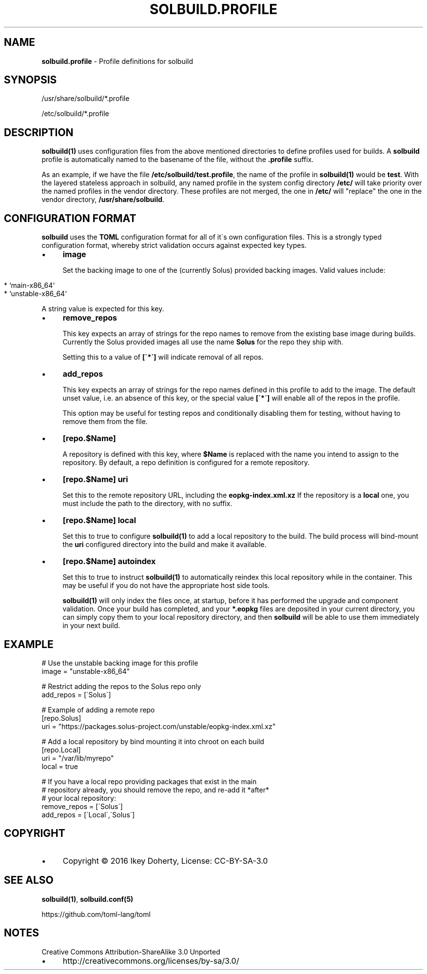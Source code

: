 .\" generated with Ronn/v0.7.3
.\" http://github.com/rtomayko/ronn/tree/0.7.3
.
.TH "SOLBUILD\.PROFILE" "5" "December 2016" "" ""
.
.SH "NAME"
\fBsolbuild\.profile\fR \- Profile definitions for solbuild
.
.SH "SYNOPSIS"
.
.nf

/usr/share/solbuild/*\.profile

/etc/solbuild/*\.profile
.
.fi
.
.SH "DESCRIPTION"
\fBsolbuild(1)\fR uses configuration files from the above mentioned directories to define profiles used for builds\. A \fBsolbuild\fR profile is automatically named to the basename of the file, without the \fB\.profile\fR suffix\.
.
.P
As an example, if we have the file \fB/etc/solbuild/test\.profile\fR, the name of the profile in \fBsolbuild(1)\fR would be \fBtest\fR\. With the layered stateless approach in solbuild, any named profile in the system config directory \fB/etc/\fR will take priority over the named profiles in the vendor directory\. These profiles are not merged, the one in \fB/etc/\fR will "replace" the one in the vendor directory, \fB/usr/share/solbuild\fR\.
.
.SH "CONFIGURATION FORMAT"
\fBsolbuild\fR uses the \fBTOML\fR configuration format for all of it\'s own configuration files\. This is a strongly typed configuration format, whereby strict validation occurs against expected key types\.
.
.IP "\(bu" 4
\fBimage\fR
.
.IP
Set the backing image to one of the (currently Solus) provided backing images\. Valid values include:
.
.IP "" 4
.
.nf

  * `main\-x86_64`
  * `unstable\-x86_64`
.
.fi
.
.IP "" 0
.
.IP
A string value is expected for this key\.
.
.IP "\(bu" 4
\fBremove_repos\fR
.
.IP
This key expects an array of strings for the repo names to remove from the existing base image during builds\. Currently the Solus provided images all use the name \fBSolus\fR for the repo they ship with\.
.
.IP
Setting this to a value of \fB[\'*\']\fR will indicate removal of all repos\.
.
.IP "\(bu" 4
\fBadd_repos\fR
.
.IP
This key expects an array of strings for the repo names defined in this profile to add to the image\. The default unset value, i\.e\. an absence of this key, or the special value \fB[\'*\']\fR will enable all of the repos in the profile\.
.
.IP
This option may be useful for testing repos and conditionally disabling them for testing, without having to remove them from the file\.
.
.IP "\(bu" 4
\fB[repo\.$Name]\fR
.
.IP
A repository is defined with this key, where \fB$Name\fR is replaced with the name you intend to assign to the repository\. By default, a repo definition is configured for a remote repository\.
.
.IP "\(bu" 4
\fB[repo\.$Name]\fR \fBuri\fR
.
.IP
Set this to the remote repository URL, including the \fBeopkg\-index\.xml\.xz\fR If the repository is a \fBlocal\fR one, you must include the path to the directory, with no suffix\.
.
.IP "\(bu" 4
\fB[repo\.$Name]\fR \fBlocal\fR
.
.IP
Set this to true to configure \fBsolbuild(1)\fR to add a local repository to the build\. The build process will bind\-mount the \fBuri\fR configured directory into the build and make it available\.
.
.IP "\(bu" 4
\fB[repo\.$Name]\fR \fBautoindex\fR
.
.IP
Set this to true to instruct \fBsolbuild(1)\fR to automatically reindex this local repository while in the container\. This may be useful if you do not have the appropriate host side tools\.
.
.IP
\fBsolbuild(1)\fR will only index the files once, at startup, before it has performed the upgrade and component validation\. Once your build has completed, and your \fB*\.eopkg\fR files are deposited in your current directory, you can simply copy them to your local repository directory, and then \fBsolbuild\fR will be able to use them immediately in your next build\.
.
.IP "" 0

.
.IP "" 0
.
.SH "EXAMPLE"
.
.nf

# Use the unstable backing image for this profile
image = "unstable\-x86_64"

# Restrict adding the repos to the Solus repo only
add_repos = [\'Solus\']

# Example of adding a remote repo
[repo\.Solus]
uri = "https://packages\.solus\-project\.com/unstable/eopkg\-index\.xml\.xz"

# Add a local repository by bind mounting it into chroot on each build
[repo\.Local]
uri = "/var/lib/myrepo"
local = true

# If you have a local repo providing packages that exist in the main
# repository already, you should remove the repo, and re\-add it *after*
# your local repository:
remove_repos = [\'Solus\']
add_repos = [\'Local\',\'Solus\']
.
.fi
.
.SH "COPYRIGHT"
.
.IP "\(bu" 4
Copyright © 2016 Ikey Doherty, License: CC\-BY\-SA\-3\.0
.
.IP "" 0
.
.SH "SEE ALSO"
\fBsolbuild(1)\fR, \fBsolbuild\.conf(5)\fR
.
.P
https://github\.com/toml\-lang/toml
.
.SH "NOTES"
Creative Commons Attribution\-ShareAlike 3\.0 Unported
.
.IP "\(bu" 4
http://creativecommons\.org/licenses/by\-sa/3\.0/
.
.IP "" 0

